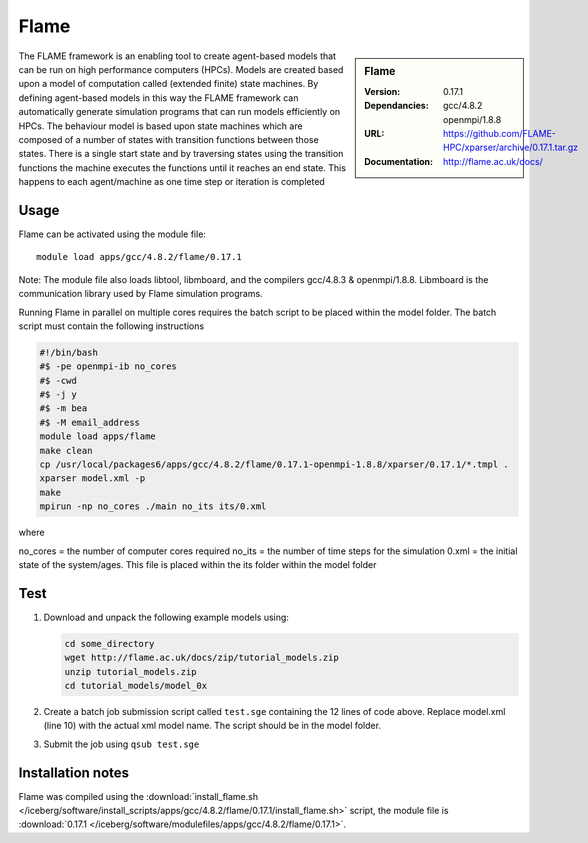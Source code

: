 
Flame
=====

.. sidebar:: Flame
   
   :Version: 0.17.1
   :Dependancies: gcc/4.8.2 openmpi/1.8.8
   :URL: https://github.com/FLAME-HPC/xparser/archive/0.17.1.tar.gz
   :Documentation: http://flame.ac.uk/docs/


The FLAME framework is an enabling tool to create agent-based models that can be run on high performance computers (HPCs). Models are created based upon a model of computation called (extended finite) state machines. By defining agent-based models in this way the FLAME framework can automatically generate simulation programs that can run models efficiently on HPCs. The behaviour model is based upon state machines which are composed of a number of states with transition functions between those states. There is a single start state and by traversing states using the transition functions the machine executes the functions until it reaches an end state. This happens to each agent/machine as one time step or iteration is completed


Usage
-----

Flame can be activated using the module file::

    module load apps/gcc/4.8.2/flame/0.17.1


Note: The module file also loads libtool, libmboard, and the compilers gcc/4.8.3 & openmpi/1.8.8. Libmboard is the communication library used by Flame simulation programs.

Running Flame in parallel on multiple cores requires the batch script to be placed within the model folder. The batch script must contain the following instructions

.. code-block:: bash

   #!/bin/bash
   #$ -pe openmpi-ib no_cores
   #$ -cwd
   #$ -j y
   #$ -m bea
   #$ -M email_address
   module load apps/flame
   make clean
   cp /usr/local/packages6/apps/gcc/4.8.2/flame/0.17.1-openmpi-1.8.8/xparser/0.17.1/*.tmpl .
   xparser model.xml -p
   make
   mpirun -np no_cores ./main no_its its/0.xml

where

no_cores = the number of computer cores required
no_its = the number of time steps for the simulation
0.xml = the initial state of the system/ages. This file is placed within the its folder within the model folder


Test
----

#. Download and unpack the following example models using:

   .. code-block:: bash
   
      cd some_directory
      wget http://flame.ac.uk/docs/zip/tutorial_models.zip
      unzip tutorial_models.zip
      cd tutorial_models/model_0x

#. Create a batch job submission script called ``test.sge`` containing the 12 lines of code above. Replace model.xml (line 10) with the actual xml model name. The script should be in the model folder.

#. Submit the job using ``qsub test.sge``


Installation notes
------------------

Flame was compiled using the
:download:`install_flame.sh </iceberg/software/install_scripts/apps/gcc/4.8.2/flame/0.17.1/install_flame.sh>` script, the module
file is
:download:`0.17.1 </iceberg/software/modulefiles/apps/gcc/4.8.2/flame/0.17.1>`.
